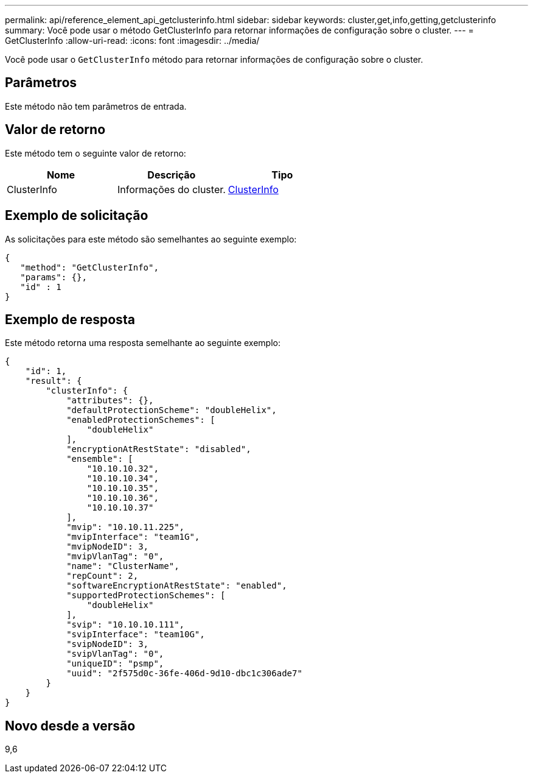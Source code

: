 ---
permalink: api/reference_element_api_getclusterinfo.html 
sidebar: sidebar 
keywords: cluster,get,info,getting,getclusterinfo 
summary: Você pode usar o método GetClusterInfo para retornar informações de configuração sobre o cluster. 
---
= GetClusterInfo
:allow-uri-read: 
:icons: font
:imagesdir: ../media/


[role="lead"]
Você pode usar o `GetClusterInfo` método para retornar informações de configuração sobre o cluster.



== Parâmetros

Este método não tem parâmetros de entrada.



== Valor de retorno

Este método tem o seguinte valor de retorno:

|===
| Nome | Descrição | Tipo 


 a| 
ClusterInfo
 a| 
Informações do cluster.
 a| 
xref:reference_element_api_clusterinfo.adoc[ClusterInfo]

|===


== Exemplo de solicitação

As solicitações para este método são semelhantes ao seguinte exemplo:

[listing]
----
{
   "method": "GetClusterInfo",
   "params": {},
   "id" : 1
}
----


== Exemplo de resposta

Este método retorna uma resposta semelhante ao seguinte exemplo:

[listing]
----
{
    "id": 1,
    "result": {
        "clusterInfo": {
            "attributes": {},
            "defaultProtectionScheme": "doubleHelix",
            "enabledProtectionSchemes": [
                "doubleHelix"
            ],
            "encryptionAtRestState": "disabled",
            "ensemble": [
                "10.10.10.32",
                "10.10.10.34",
                "10.10.10.35",
                "10.10.10.36",
                "10.10.10.37"
            ],
            "mvip": "10.10.11.225",
            "mvipInterface": "team1G",
            "mvipNodeID": 3,
            "mvipVlanTag": "0",
            "name": "ClusterName",
            "repCount": 2,
            "softwareEncryptionAtRestState": "enabled",
            "supportedProtectionSchemes": [
                "doubleHelix"
            ],
            "svip": "10.10.10.111",
            "svipInterface": "team10G",
            "svipNodeID": 3,
            "svipVlanTag": "0",
            "uniqueID": "psmp",
            "uuid": "2f575d0c-36fe-406d-9d10-dbc1c306ade7"
        }
    }
}
----


== Novo desde a versão

9,6
